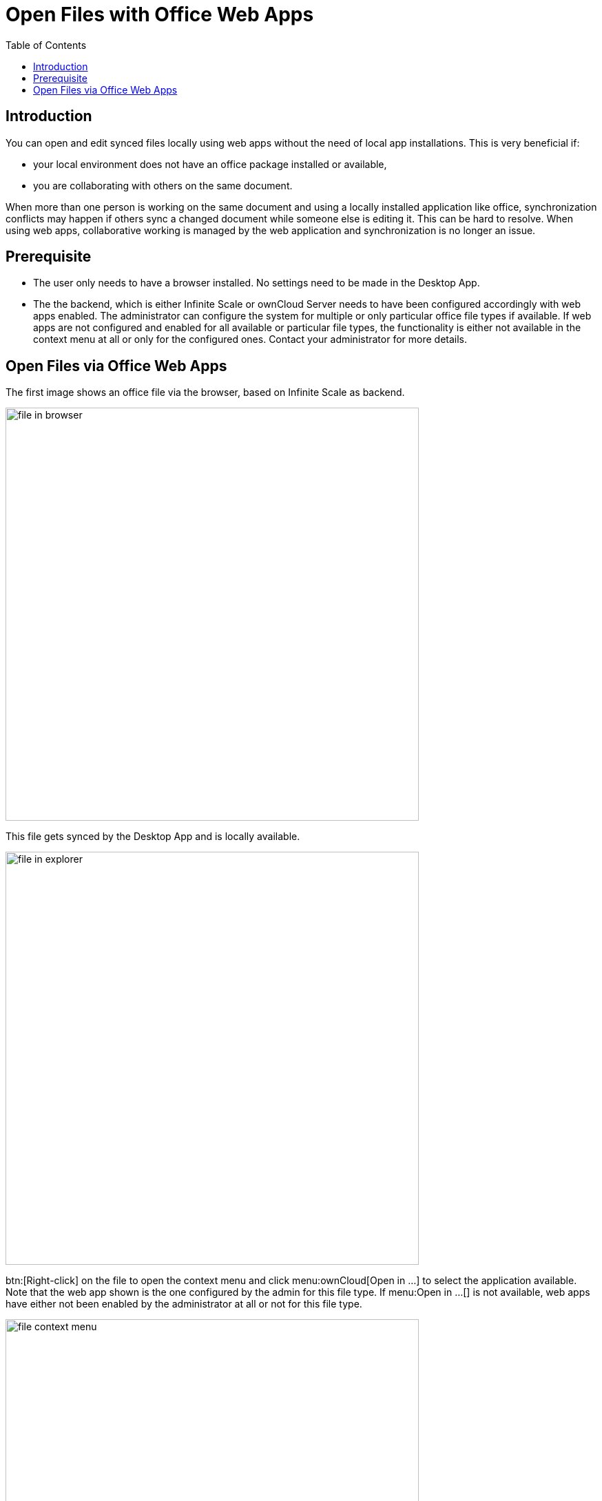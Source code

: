 = Open Files with Office Web Apps
:toc: right
:description: You can open and edit synced files locally using web apps without the need of local app installations.

== Introduction

{description} This is very beneficial if:

* your local environment does not have an office package installed or available,
* you are collaborating with others on the same document.

When more than one person is working on the same document and using a locally installed application like office, synchronization conflicts may happen if others sync a changed document while someone else is editing it. This can be hard to resolve. When using web apps, collaborative working is managed by the web application and synchronization is no longer an issue.

== Prerequisite

* The user only needs to have a browser installed. No settings need to be made in the Desktop App.
* The the backend, which is either Infinite Scale or ownCloud Server needs to have been configured accordingly with web apps enabled. The administrator can configure the system for multiple or only particular office file types if available. If web apps are not configured and enabled for all available or particular file types, the functionality is either not available in the context menu at all or only for the configured ones. Contact your administrator for more details.

== Open Files via Office Web Apps

The first image shows an office file via the browser, based on Infinite Scale as backend.

image::web_app/office_file_in_browser.png[file in browser, width=600,pdfwidth=70%]

This file gets synced by the Desktop App and is locally available.

image::web_app/office_file_in_explorer.png[file in explorer, width=600,pdfwidth=70%]

btn:[Right-click] on the file to open the context menu and click menu:ownCloud[Open in ...] to select the application available. Note that the web app shown is the one configured by the admin for this file type. If menu:Open in ...[] is not available, web apps have either not been enabled by the administrator at all or not for this file type.

image::web_app/office_file_context_menu.png[file context menu, width=600,pdfwidth=70%]

A browser window with the web app selected opens the file. When you are leaving the web app, changed files are saved automatically.

image::web_app/office_file_in_web_app.png[file in web app, width=550,pdfwidth=70%]

Note that if multiple persons are accessing the same file via the web app, the app may show who has opened the file. Depending on the web app, final saving may occur when the last person accessing a file in the web app closes the web app session or the last tab. This is indicated by the changed modification time. Syncing back will only occur after the file has been saved.
